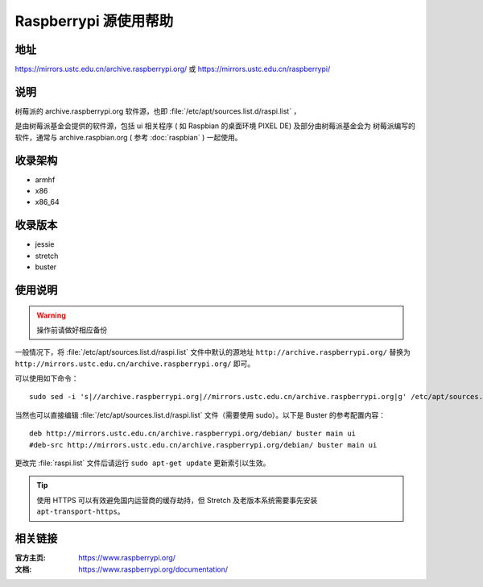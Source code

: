 ======================
Raspberrypi 源使用帮助
======================

地址
====

https://mirrors.ustc.edu.cn/archive.raspberrypi.org/ 或 https://mirrors.ustc.edu.cn/raspberrypi/

说明
====

树莓派的 archive.raspberrypi.org 软件源，也即 :file:`/etc/apt/sources.list.d/raspi.list` ，

是由树莓派基金会提供的软件源，包括 ui 相关程序 ( 如 Raspbian 的桌面环境 PIXEL DE) 及部分由树莓派基金会为
树莓派编写的软件，通常与 archive.raspbian.org ( 参考 :doc:`raspbian` ) 一起使用。

收录架构
========

* armhf
* x86
* x86_64

收录版本
========

* jessie
* stretch
* buster

使用说明
========

.. warning::
    操作前请做好相应备份

一般情况下，将 :file:`/etc/apt/sources.list.d/raspi.list` 文件中默认的源地址 ``http://archive.raspberrypi.org/``
替换为 ``http://mirrors.ustc.edu.cn/archive.raspberrypi.org/`` 即可。

可以使用如下命令：

::

    sudo sed -i 's|//archive.raspberrypi.org|//mirrors.ustc.edu.cn/archive.raspberrypi.org|g' /etc/apt/sources.list.d/raspi.list

当然也可以直接编辑 :file:`/etc/apt/sources.list.d/raspi.list` 文件（需要使用 sudo）。以下是 Buster 的参考配置内容：

::

    deb http://mirrors.ustc.edu.cn/archive.raspberrypi.org/debian/ buster main ui
    #deb-src http://mirrors.ustc.edu.cn/archive.raspberrypi.org/debian/ buster main ui

更改完 :file:`raspi.list` 文件后请运行 ``sudo apt-get update`` 更新索引以生效。

.. tip::
    使用 HTTPS 可以有效避免国内运营商的缓存劫持，但 Stretch 及老版本系统需要事先安装 ``apt-transport-https``。

相关链接
========

:官方主页: https://www.raspberrypi.org/
:文档: https://www.raspberrypi.org/documentation/
